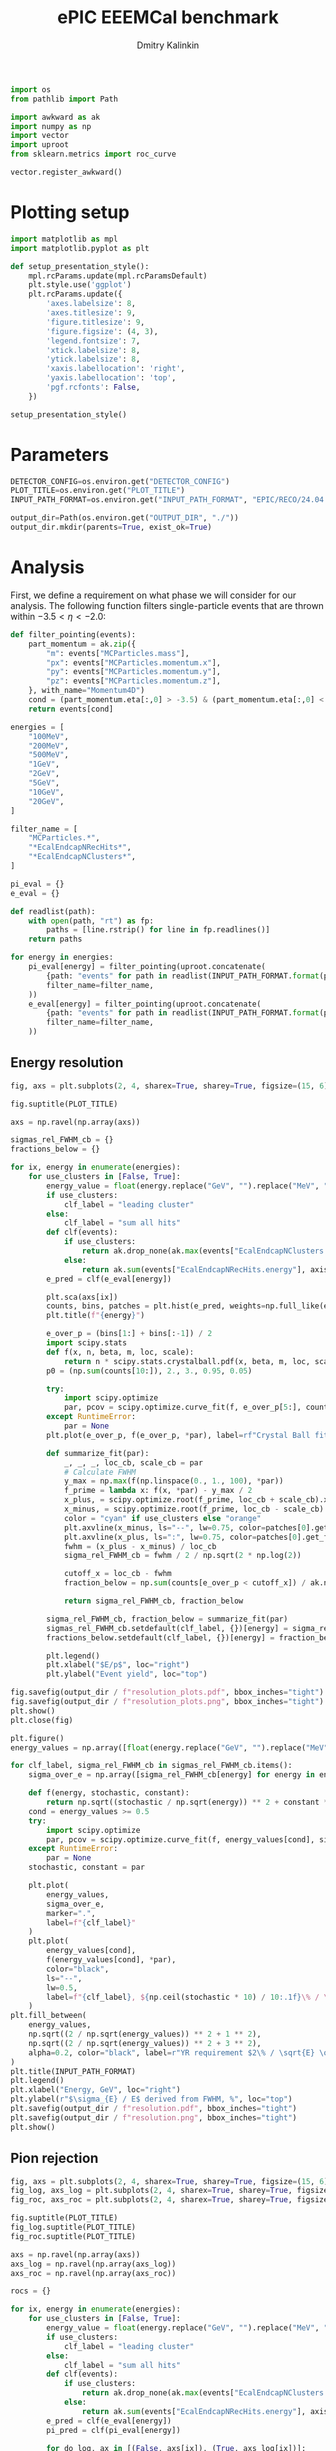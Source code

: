 #+PROPERTY: header-args:jupyter-python :session /jpy:localhost#8888:backwards_ecal :async yes :results drawer :exports both

#+TITLE: ePIC EEEMCal benchmark
#+AUTHOR: Dmitry Kalinkin
#+OPTIONS: d:t

#+LATEX_CLASS_OPTIONS: [9pt,letter]
#+BIND: org-latex-image-default-width ""
#+BIND: org-latex-image-default-option "scale=0.3"
#+BIND: org-latex-images-centered nil
#+BIND: org-latex-minted-options (("breaklines") ("bgcolor" "black!5") ("frame" "single"))
#+LATEX_HEADER: \usepackage[margin=1in]{geometry}
#+LATEX_HEADER: \setlength{\parindent}{0pt}
#+LATEX: \sloppy

#+begin_src jupyter-python :results silent
import os
from pathlib import Path

import awkward as ak
import numpy as np
import vector
import uproot
from sklearn.metrics import roc_curve

vector.register_awkward()
#+end_src

* Plotting setup
                
#+begin_src jupyter-python :results silent
import matplotlib as mpl
import matplotlib.pyplot as plt
       
def setup_presentation_style():
    mpl.rcParams.update(mpl.rcParamsDefault)
    plt.style.use('ggplot')
    plt.rcParams.update({
        'axes.labelsize': 8,
        'axes.titlesize': 9,
        'figure.titlesize': 9,
        'figure.figsize': (4, 3),
        'legend.fontsize': 7,
        'xtick.labelsize': 8,
        'ytick.labelsize': 8,
        'xaxis.labellocation': 'right',
        'yaxis.labellocation': 'top',
        'pgf.rcfonts': False,
    })

setup_presentation_style()
#+end_src       

* Parameters

#+begin_src jupyter-python :results silent
DETECTOR_CONFIG=os.environ.get("DETECTOR_CONFIG")
PLOT_TITLE=os.environ.get("PLOT_TITLE")
INPUT_PATH_FORMAT=os.environ.get("INPUT_PATH_FORMAT", "EPIC/RECO/24.04.0/epic_craterlake/SINGLE/{particle}/{energy}/130to177deg/{particle}_{energy}_130to177deg.{ix:04d}.eicrecon.tree.edm4eic.root")

output_dir=Path(os.environ.get("OUTPUT_DIR", "./"))
output_dir.mkdir(parents=True, exist_ok=True)
#+end_src

* Analysis

First, we define a requirement on what phase we will consider for our
analysis. The following function filters single-particle events that
are thrown within $-3.5 < \eta < -2.0$:

#+begin_src jupyter-python
def filter_pointing(events):
    part_momentum = ak.zip({
        "m": events["MCParticles.mass"],
        "px": events["MCParticles.momentum.x"],
        "py": events["MCParticles.momentum.y"],
        "pz": events["MCParticles.momentum.z"],
    }, with_name="Momentum4D")
    cond = (part_momentum.eta[:,0] > -3.5) & (part_momentum.eta[:,0] < -2.)
    return events[cond]
#+end_src

#+begin_src jupyter-python
energies = [
    "100MeV",
    "200MeV",
    "500MeV",
    "1GeV",
    "2GeV",
    "5GeV",
    "10GeV",
    "20GeV",
]

filter_name = [
    "MCParticles.*",
    "*EcalEndcapNRecHits*",
    "*EcalEndcapNClusters*",
]

pi_eval = {}
e_eval = {}

def readlist(path):
    with open(path, "rt") as fp:
        paths = [line.rstrip() for line in fp.readlines()]
    return paths

for energy in energies:
    pi_eval[energy] = filter_pointing(uproot.concatenate(
        {path: "events" for path in readlist(INPUT_PATH_FORMAT.format(particle="pi-", energy=energy))},
        filter_name=filter_name,
    ))
    e_eval[energy] = filter_pointing(uproot.concatenate(
        {path: "events" for path in readlist(INPUT_PATH_FORMAT.format(particle="e-", energy=energy))},
        filter_name=filter_name,
    ))
#+end_src

** Energy resolution

#+begin_src jupyter-python
fig, axs = plt.subplots(2, 4, sharex=True, sharey=True, figsize=(15, 6))

fig.suptitle(PLOT_TITLE)

axs = np.ravel(np.array(axs))

sigmas_rel_FWHM_cb = {}
fractions_below = {}

for ix, energy in enumerate(energies):
    for use_clusters in [False, True]:
        energy_value = float(energy.replace("GeV", "").replace("MeV", "e-3"))
        if use_clusters:
            clf_label = "leading cluster"
        else:
            clf_label = "sum all hits"
        def clf(events):
            if use_clusters:
                return ak.drop_none(ak.max(events["EcalEndcapNClusters.energy"], axis=-1)) / energy_value
            else:
                return ak.sum(events["EcalEndcapNRecHits.energy"], axis=-1) / energy_value
        e_pred = clf(e_eval[energy])

        plt.sca(axs[ix])
        counts, bins, patches = plt.hist(e_pred, weights=np.full_like(e_pred, 1.0 / ak.num(e_pred, axis=0)), bins=np.linspace(0.01, 1.01, 101), label=rf"$e^-$ {clf_label}", hatch=None if use_clusters else r"xxx", alpha=0.8 if use_clusters else 1.)
        plt.title(f"{energy}")

        e_over_p = (bins[1:] + bins[:-1]) / 2
        import scipy.stats
        def f(x, n, beta, m, loc, scale):
            return n * scipy.stats.crystalball.pdf(x, beta, m, loc, scale)
        p0 = (np.sum(counts[10:]), 2., 3., 0.95, 0.05)

        try:
            import scipy.optimize
            par, pcov = scipy.optimize.curve_fit(f, e_over_p[5:], counts[5:], p0=p0, maxfev=10000)
        except RuntimeError:
            par = None
        plt.plot(e_over_p, f(e_over_p, *par), label=rf"Crystal Ball fit", color="tab:green" if use_clusters else "green", lw=0.8)

        def summarize_fit(par):
            _, _, _, loc_cb, scale_cb = par
            # Calculate FWHM
            y_max = np.max(f(np.linspace(0., 1., 100), *par))
            f_prime = lambda x: f(x, *par) - y_max / 2
            x_plus, = scipy.optimize.root(f_prime, loc_cb + scale_cb).x
            x_minus, = scipy.optimize.root(f_prime, loc_cb - scale_cb).x
            color = "cyan" if use_clusters else "orange"
            plt.axvline(x_minus, ls="--", lw=0.75, color=patches[0].get_facecolor(), label=r"$\mu - $FWHM")
            plt.axvline(x_plus, ls=":", lw=0.75, color=patches[0].get_facecolor(), label=r"$\mu + $FWHM")
            fwhm = (x_plus - x_minus) / loc_cb
            sigma_rel_FWHM_cb = fwhm / 2 / np.sqrt(2 * np.log(2))

            cutoff_x = loc_cb - fwhm
            fraction_below = np.sum(counts[e_over_p < cutoff_x]) / ak.num(e_pred, axis=0)

            return sigma_rel_FWHM_cb, fraction_below

        sigma_rel_FWHM_cb, fraction_below = summarize_fit(par)
        sigmas_rel_FWHM_cb.setdefault(clf_label, {})[energy] = sigma_rel_FWHM_cb
        fractions_below.setdefault(clf_label, {})[energy] = fraction_below

        plt.legend()
        plt.xlabel("$E/p$", loc="right")
        plt.ylabel("Event yield", loc="top")

fig.savefig(output_dir / f"resolution_plots.pdf", bbox_inches="tight")
fig.savefig(output_dir / f"resolution_plots.png", bbox_inches="tight")
plt.show()
plt.close(fig)

plt.figure()
energy_values = np.array([float(energy.replace("GeV", "").replace("MeV", "e-3")) for energy in energies])

for clf_label, sigma_rel_FWHM_cb in sigmas_rel_FWHM_cb.items():
    sigma_over_e = np.array([sigma_rel_FWHM_cb[energy] for energy in energies]) * 100 # convert to %

    def f(energy, stochastic, constant):
        return np.sqrt((stochastic / np.sqrt(energy)) ** 2 + constant ** 2)
    cond = energy_values >= 0.5
    try:
        import scipy.optimize
        par, pcov = scipy.optimize.curve_fit(f, energy_values[cond], sigma_over_e[cond], maxfev=10000)
    except RuntimeError:
        par = None
    stochastic, constant = par

    plt.plot(
        energy_values,
        sigma_over_e,
        marker=".",
        label=f"{clf_label}"
    )
    plt.plot(
        energy_values[cond],
        f(energy_values[cond], *par),
        color="black",
        ls="--",
        lw=0.5,
        label=f"{clf_label}, ${np.ceil(stochastic * 10) / 10:.1f}\% / \sqrt{{E}} \oplus {np.ceil(constant * 10) / 10:.1f}\%$",
    )
plt.fill_between(
    energy_values,
    np.sqrt((2 / np.sqrt(energy_values)) ** 2 + 1 ** 2),
    np.sqrt((2 / np.sqrt(energy_values)) ** 2 + 3 ** 2),
    alpha=0.2, color="black", label=r"YR requirement $2\% / \sqrt{E} \oplus (1-3)\%$",
)
plt.title(INPUT_PATH_FORMAT)
plt.legend()
plt.xlabel("Energy, GeV", loc="right")
plt.ylabel(r"$\sigma_{E} / E$ derived from FWHM, %", loc="top")
plt.savefig(output_dir / f"resolution.pdf", bbox_inches="tight")
plt.savefig(output_dir / f"resolution.png", bbox_inches="tight")
plt.show()
#+end_src

** Pion rejection

#+begin_src jupyter-python
fig, axs = plt.subplots(2, 4, sharex=True, sharey=True, figsize=(15, 6))
fig_log, axs_log = plt.subplots(2, 4, sharex=True, sharey=True, figsize=(15, 6))
fig_roc, axs_roc = plt.subplots(2, 4, sharex=True, sharey=True, figsize=(15, 6))

fig.suptitle(PLOT_TITLE)
fig_log.suptitle(PLOT_TITLE)
fig_roc.suptitle(PLOT_TITLE)

axs = np.ravel(np.array(axs))
axs_log = np.ravel(np.array(axs_log))
axs_roc = np.ravel(np.array(axs_roc))

rocs = {}

for ix, energy in enumerate(energies):
    for use_clusters in [False, True]:
        energy_value = float(energy.replace("GeV", "").replace("MeV", "e-3"))
        if use_clusters:
            clf_label = "leading cluster"
        else:
            clf_label = "sum all hits"
        def clf(events):
            if use_clusters:
                return ak.drop_none(ak.max(events["EcalEndcapNClusters.energy"], axis=-1)) / energy_value
            else:
                return ak.sum(events["EcalEndcapNRecHits.energy"], axis=-1) / energy_value
        e_pred = clf(e_eval[energy])
        pi_pred = clf(pi_eval[energy])

        for do_log, ax in [(False, axs[ix]), (True, axs_log[ix])]:
            plt.sca(ax)
            plt.hist(e_pred, weights=np.full_like(e_pred, 1.0 / ak.num(e_pred, axis=0)), bins=np.linspace(0., 1.01, 101), label=rf"$e^-$ {clf_label}", hatch=None if use_clusters else r"xxx", alpha=0.8 if use_clusters else 1.)
            plt.hist(pi_pred, weights=np.full_like(pi_pred, 1.0 / ak.num(pi_pred, axis=0)), bins=np.linspace(0., 1.01, 101), label=rf"$\pi^-$ {clf_label}", histtype="step")
            plt.title(f"{energy}")
            plt.legend()
            plt.xlabel("Classifier output")
            plt.ylabel("Event yield")
            if do_log:
                plt.yscale("log")

        plt.sca(axs_roc[ix])
        fpr, tpr, _ = roc_curve(
            np.concatenate([np.ones_like(e_pred), np.zeros_like(pi_pred)]),
            np.concatenate([e_pred, pi_pred]),
        )
        cond = fpr != 0 # avoid infinite rejection (region of large uncertainty)
        cond &= tpr != 1 # avoid linear interpolation (region of large uncertainty)
        def mk_interp(tpr, fpr):
            def interp(eff):
                return np.interp(eff, tpr, fpr)
            return interp
        rocs.setdefault(clf_label, {})[energy] = mk_interp(tpr, fpr)
        plt.plot(tpr[cond] * 100, 1 / fpr[cond], label=f"{clf_label}")
        plt.yscale("log")
        plt.title(f"{energy}")
        plt.legend(loc="lower left")
        plt.xlabel("Electron efficiency, %")
        plt.ylabel("Pion rejection factor")

fig.savefig(output_dir / f"pred.pdf", bbox_inches="tight")
fig.savefig(output_dir / f"pred.png", bbox_inches="tight")
plt.close(fig)
fig_log.savefig(output_dir / f"pred_log.pdf", bbox_inches="tight")
fig_log.savefig(output_dir / f"pred_log.png", bbox_inches="tight")
fig_log.show()
fig_roc.savefig(output_dir / f"roc.pdf", bbox_inches="tight")
fig_roc.savefig(output_dir / f"roc.png", bbox_inches="tight")
fig_roc.show()

plt.figure()
for clf_label, roc in rocs.items():
    plt.plot(
        [float(energy.replace("GeV", "").replace("MeV", "e-3")) for energy in energies],
        [1 / roc[energy](0.95) for energy in energies],
        marker=".",
        label=f"{clf_label}",
    )
plt.yscale("log")
plt.title(INPUT_PATH_FORMAT)
plt.legend()
plt.xlabel("Energy, GeV")
plt.ylabel("Pion rejection at 95%")
plt.savefig(output_dir / f"pion_rej.pdf", bbox_inches="tight")
plt.savefig(output_dir / f"pion_rej.png", bbox_inches="tight")
plt.show()
#+end_src

